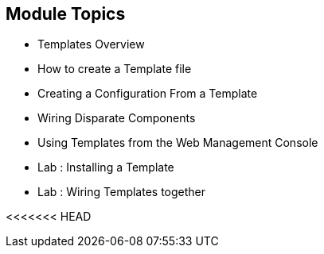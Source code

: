 == Module Topics
:noaudio:


* Templates Overview
* How to create a Template file
* Creating a Configuration From a Template
* Wiring Disparate Components
* Using Templates from the Web Management Console
* Lab	: Installing a Template
* Lab	: Wiring Templates together


ifdef::showScript[]

=== Transcript

* In this Module we will discuss the following topics:
** Templates Overview
** Templates Structure
** Wiring Disparate Components
** Using Templates from the Web Management Console

endif::showScript[]


<<<<<<< HEAD
=======


